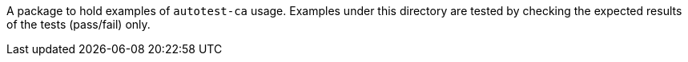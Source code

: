 A package to hold examples of `autotest-ca` usage.
Examples under this directory are tested by checking the expected results of the tests (pass/fail) only.

